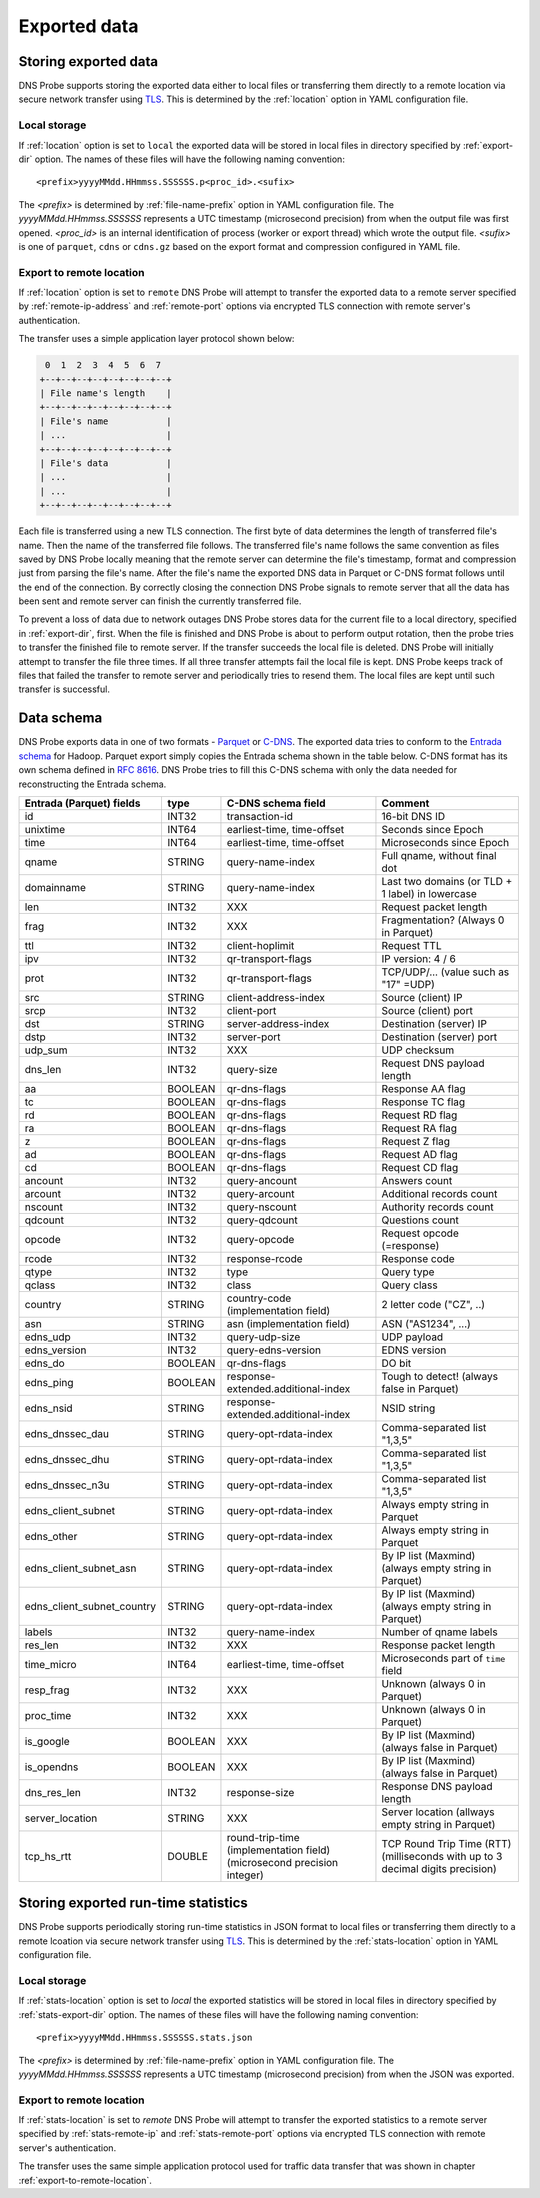 *************
Exported data
*************

Storing exported data
=====================

DNS Probe supports storing the exported data either to local files or transferring them directly to a remote
location via secure network transfer using `TLS <https://tools.ietf.org/html/rfc8446>`_. This is determined
by the :ref:`location` option in YAML configuration file.

Local storage
-------------

If :ref:`location` option is set to ``local`` the exported data will be stored in local files in directory
specified by :ref:`export-dir` option. The names of these files will have the following naming convention:

::

    <prefix>yyyyMMdd.HHmmss.SSSSSS.p<proc_id>.<sufix>

The *<prefix>* is determined by :ref:`file-name-prefix` option in YAML configuration file. The
*yyyyMMdd.HHmmss.SSSSSS* represents a UTC timestamp (microsecond precision) from when the output file was
first opened. *<proc_id>* is an internal identification of process (worker or export thread) which wrote
the output file. *<sufix>* is one of ``parquet``, ``cdns`` or ``cdns.gz`` based on the export format and
compression configured in YAML file.

.. _export-to-remote-location:

Export to remote location
-------------------------

If :ref:`location` option is set to ``remote`` DNS Probe will attempt to transfer the exported data to a remote
server specified by :ref:`remote-ip-address` and :ref:`remote-port` options via encrypted TLS connection with
remote server's authentication.

The transfer uses a simple application layer protocol shown below:

.. code-block:: text

     0  1  2  3  4  5  6  7
    +--+--+--+--+--+--+--+--+
    | File name's length    |
    +--+--+--+--+--+--+--+--+
    | File's name           |
    | ...                   |
    +--+--+--+--+--+--+--+--+
    | File's data           |
    | ...                   |
    | ...                   |
    +--+--+--+--+--+--+--+--+

Each file is transferred using a new TLS connection. The first byte of data determines the length of transferred
file's name. Then the name of the transferred file follows. The transferred file's name follows the same
convention as files saved by DNS Probe locally meaning that the remote server can determine the file's timestamp,
format and compression just from parsing the file's name. After the file's name the exported DNS data in Parquet
or C-DNS format follows until the end of the connection. By correctly closing the connection DNS Probe signals
to remote server that all the data has been sent and remote server can finish the currently transferred file.

To prevent a loss of data due to network outages DNS Probe stores data for the current file to a local directory,
specified in :ref:`export-dir`, first. When the file is finished and DNS Probe is about to perform output
rotation, then the probe tries to transfer the finished file to remote server. If the transfer succeeds
the local file is deleted. DNS Probe will initially attempt to transfer the file three times. If all three
transfer attempts fail the local file is kept. DNS Probe keeps track of files that failed the transfer to
remote server and periodically tries to resend them. The local files are kept until such transfer is successful.


Data schema
===========

DNS Probe exports data in one of two formats -
`Parquet <https://parquet.apache.org/>`_ or
`C-DNS <https://tools.ietf.org/html/rfc8618>`_. The exported data tries
to conform to the `Entrada
schema <https://entrada.sidnlabs.nl/datamodel/>`_ for Hadoop. Parquet
export simply copies the Entrada schema shown in the table below. C-DNS
format has its own schema defined in `RFC
8616 <https://tools.ietf.org/html/rfc8618>`_. DNS Probe tries to fill
this C-DNS schema with only the data needed for reconstructing the
Entrada schema.

+---------------------------------+-----------+---------------------------------------+-------------------------------------------------------------+
| Entrada (Parquet) fields        | type      | C-DNS schema field                    | Comment                                                     |
+=================================+===========+=======================================+=============================================================+
| id                              | INT32     | transaction-id                        | 16-bit DNS ID                                               |
+---------------------------------+-----------+---------------------------------------+-------------------------------------------------------------+
| unixtime                        | INT64     | earliest-time, time-offset            | Seconds since Epoch                                         |
+---------------------------------+-----------+---------------------------------------+-------------------------------------------------------------+
| time                            | INT64     | earliest-time, time-offset            | Microseconds since Epoch                                    |
+---------------------------------+-----------+---------------------------------------+-------------------------------------------------------------+
| qname                           | STRING    | query-name-index                      | Full qname, without final dot                               |
+---------------------------------+-----------+---------------------------------------+-------------------------------------------------------------+
| domainname                      | STRING    | query-name-index                      | Last two domains (or TLD + 1 label) in lowercase            |
+---------------------------------+-----------+---------------------------------------+-------------------------------------------------------------+
| len                             | INT32     | XXX                                   | Request packet length                                       |
+---------------------------------+-----------+---------------------------------------+-------------------------------------------------------------+
| frag                            | INT32     | XXX                                   | Fragmentation? (Always 0 in Parquet)                        |
+---------------------------------+-----------+---------------------------------------+-------------------------------------------------------------+
| ttl                             | INT32     | client-hoplimit                       | Request TTL                                                 |
+---------------------------------+-----------+---------------------------------------+-------------------------------------------------------------+
| ipv                             | INT32     | qr-transport-flags                    | IP version: 4 / 6                                           |
+---------------------------------+-----------+---------------------------------------+-------------------------------------------------------------+
| prot                            | INT32     | qr-transport-flags                    | TCP/UDP/... (value such as "17" =UDP)                       |
+---------------------------------+-----------+---------------------------------------+-------------------------------------------------------------+
| src                             | STRING    | client-address-index                  | Source (client) IP                                          |
+---------------------------------+-----------+---------------------------------------+-------------------------------------------------------------+
| srcp                            | INT32     | client-port                           | Source (client) port                                        |
+---------------------------------+-----------+---------------------------------------+-------------------------------------------------------------+
| dst                             | STRING    | server-address-index                  | Destination (server) IP                                     |
+---------------------------------+-----------+---------------------------------------+-------------------------------------------------------------+
| dstp                            | INT32     | server-port                           | Destination (server) port                                   |
+---------------------------------+-----------+---------------------------------------+-------------------------------------------------------------+
| udp\_sum                        | INT32     | XXX                                   | UDP checksum                                                |
+---------------------------------+-----------+---------------------------------------+-------------------------------------------------------------+
| dns\_len                        | INT32     | query-size                            | Request DNS payload length                                  |
+---------------------------------+-----------+---------------------------------------+-------------------------------------------------------------+
| aa                              | BOOLEAN   | qr-dns-flags                          | Response AA flag                                            |
+---------------------------------+-----------+---------------------------------------+-------------------------------------------------------------+
| tc                              | BOOLEAN   | qr-dns-flags                          | Response TC flag                                            |
+---------------------------------+-----------+---------------------------------------+-------------------------------------------------------------+
| rd                              | BOOLEAN   | qr-dns-flags                          | Request RD flag                                             |
+---------------------------------+-----------+---------------------------------------+-------------------------------------------------------------+
| ra                              | BOOLEAN   | qr-dns-flags                          | Request RA flag                                             |
+---------------------------------+-----------+---------------------------------------+-------------------------------------------------------------+
| z                               | BOOLEAN   | qr-dns-flags                          | Request Z flag                                              |
+---------------------------------+-----------+---------------------------------------+-------------------------------------------------------------+
| ad                              | BOOLEAN   | qr-dns-flags                          | Request AD flag                                             |
+---------------------------------+-----------+---------------------------------------+-------------------------------------------------------------+
| cd                              | BOOLEAN   | qr-dns-flags                          | Request CD flag                                             |
+---------------------------------+-----------+---------------------------------------+-------------------------------------------------------------+
| ancount                         | INT32     | query-ancount                         | Answers count                                               |
+---------------------------------+-----------+---------------------------------------+-------------------------------------------------------------+
| arcount                         | INT32     | query-arcount                         | Additional records count                                    |
+---------------------------------+-----------+---------------------------------------+-------------------------------------------------------------+
| nscount                         | INT32     | query-nscount                         | Authority records count                                     |
+---------------------------------+-----------+---------------------------------------+-------------------------------------------------------------+
| qdcount                         | INT32     | query-qdcount                         | Questions count                                             |
+---------------------------------+-----------+---------------------------------------+-------------------------------------------------------------+
| opcode                          | INT32     | query-opcode                          | Request opcode (=response)                                  |
+---------------------------------+-----------+---------------------------------------+-------------------------------------------------------------+
| rcode                           | INT32     | response-rcode                        | Response code                                               |
+---------------------------------+-----------+---------------------------------------+-------------------------------------------------------------+
| qtype                           | INT32     | type                                  | Query type                                                  |
+---------------------------------+-----------+---------------------------------------+-------------------------------------------------------------+
| qclass                          | INT32     | class                                 | Query class                                                 |
+---------------------------------+-----------+---------------------------------------+-------------------------------------------------------------+
| country                         | STRING    | country-code (implementation field)   | 2 letter code ("CZ", ..)                                    |
+---------------------------------+-----------+---------------------------------------+-------------------------------------------------------------+
| asn                             | STRING    | asn (implementation field)            | ASN ("AS1234", ...)                                         |
+---------------------------------+-----------+---------------------------------------+-------------------------------------------------------------+
| edns\_udp                       | INT32     | query-udp-size                        | UDP payload                                                 |
+---------------------------------+-----------+---------------------------------------+-------------------------------------------------------------+
| edns\_version                   | INT32     | query-edns-version                    | EDNS version                                                |
+---------------------------------+-----------+---------------------------------------+-------------------------------------------------------------+
| edns\_do                        | BOOLEAN   | qr-dns-flags                          | DO bit                                                      |
+---------------------------------+-----------+---------------------------------------+-------------------------------------------------------------+
| edns\_ping                      | BOOLEAN   | response-extended.additional-index    | Tough to detect! (always false in Parquet)                  |
+---------------------------------+-----------+---------------------------------------+-------------------------------------------------------------+
| edns\_nsid                      | STRING    | response-extended.additional-index    | NSID string                                                 |
+---------------------------------+-----------+---------------------------------------+-------------------------------------------------------------+
| edns\_dnssec\_dau               | STRING    | query-opt-rdata-index                 | Comma-separated list "1,3,5"                                |
+---------------------------------+-----------+---------------------------------------+-------------------------------------------------------------+
| edns\_dnssec\_dhu               | STRING    | query-opt-rdata-index                 | Comma-separated list "1,3,5"                                |
+---------------------------------+-----------+---------------------------------------+-------------------------------------------------------------+
| edns\_dnssec\_n3u               | STRING    | query-opt-rdata-index                 | Comma-separated list "1,3,5"                                |
+---------------------------------+-----------+---------------------------------------+-------------------------------------------------------------+
| edns\_client\_subnet            | STRING    | query-opt-rdata-index                 | Always empty string in Parquet                              |
+---------------------------------+-----------+---------------------------------------+-------------------------------------------------------------+
| edns\_other                     | STRING    | query-opt-rdata-index                 | Always empty string in Parquet                              |
+---------------------------------+-----------+---------------------------------------+-------------------------------------------------------------+
| edns\_client\_subnet\_asn       | STRING    | query-opt-rdata-index                 | By IP list (Maxmind) (always empty string in Parquet)       |
+---------------------------------+-----------+---------------------------------------+-------------------------------------------------------------+
| edns\_client\_subnet\_country   | STRING    | query-opt-rdata-index                 | By IP list (Maxmind) (always empty string in Parquet)       |
+---------------------------------+-----------+---------------------------------------+-------------------------------------------------------------+
| labels                          | INT32     | query-name-index                      | Number of qname labels                                      |
+---------------------------------+-----------+---------------------------------------+-------------------------------------------------------------+
| res\_len                        | INT32     | XXX                                   | Response packet length                                      |
+---------------------------------+-----------+---------------------------------------+-------------------------------------------------------------+
| time\_micro                     | INT64     | earliest-time, time-offset            | Microseconds part of ``time`` field                         |
+---------------------------------+-----------+---------------------------------------+-------------------------------------------------------------+
| resp\_frag                      | INT32     | XXX                                   | Unknown (always 0 in Parquet)                               |
+---------------------------------+-----------+---------------------------------------+-------------------------------------------------------------+
| proc\_time                      | INT32     | XXX                                   | Unknown (always 0 in Parquet)                               |
+---------------------------------+-----------+---------------------------------------+-------------------------------------------------------------+
| is\_google                      | BOOLEAN   | XXX                                   | By IP list (Maxmind) (always false in Parquet)              |
+---------------------------------+-----------+---------------------------------------+-------------------------------------------------------------+
| is\_opendns                     | BOOLEAN   | XXX                                   | By IP list (Maxmind) (always false in Parquet)              |
+---------------------------------+-----------+---------------------------------------+-------------------------------------------------------------+
| dns\_res\_len                   | INT32     | response-size                         | Response DNS payload length                                 |
+---------------------------------+-----------+---------------------------------------+-------------------------------------------------------------+
| server\_location                | STRING    | XXX                                   | Server location (allways empty string in Parquet)           |
+---------------------------------+-----------+---------------------------------------+-------------------------------------------------------------+
| tcp\_hs\_rtt                    | DOUBLE    | round-trip-time (implementation field)| TCP Round Trip Time (RTT) (milliseconds with up to 3 decimal|
|                                 |           | (microsecond precision integer)       | digits precision)                                           |
+---------------------------------+-----------+---------------------------------------+-------------------------------------------------------------+

Storing exported run-time statistics
====================================

DNS Probe supports periodically storing run-time statistics in JSON format to local files or transferring
them directly to a remote lcoation via secure network transfer using `TLS <https://tools.ietf.org/html/rfc8446>`_.
This is determined by the :ref:`stats-location` option in YAML configuration file.

Local storage
-------------

If :ref:`stats-location` option is set to `local` the exported statistics will be stored in local files
in directory specified by :ref:`stats-export-dir` option. The names of these files will have the following
naming convention:

::

    <prefix>yyyyMMdd.HHmmss.SSSSSS.stats.json

The *<prefix>* is determined by :ref:`file-name-prefix` option in YAML configuration file.
The *yyyyMMdd.HHmmss.SSSSSS* represents a UTC timestamp (microsecond precision) from when
the JSON was exported.

Export to remote location
-------------------------

If :ref:`stats-location` is set to `remote` DNS Probe will attempt to transfer the exported statistics
to a remote server specified by :ref:`stats-remote-ip` and :ref:`stats-remote-port` options
via encrypted TLS connection with remote server's authentication.

The transfer uses the same simple application protocol used for traffic data transfer that was
shown in chapter :ref:`export-to-remote-location`.
